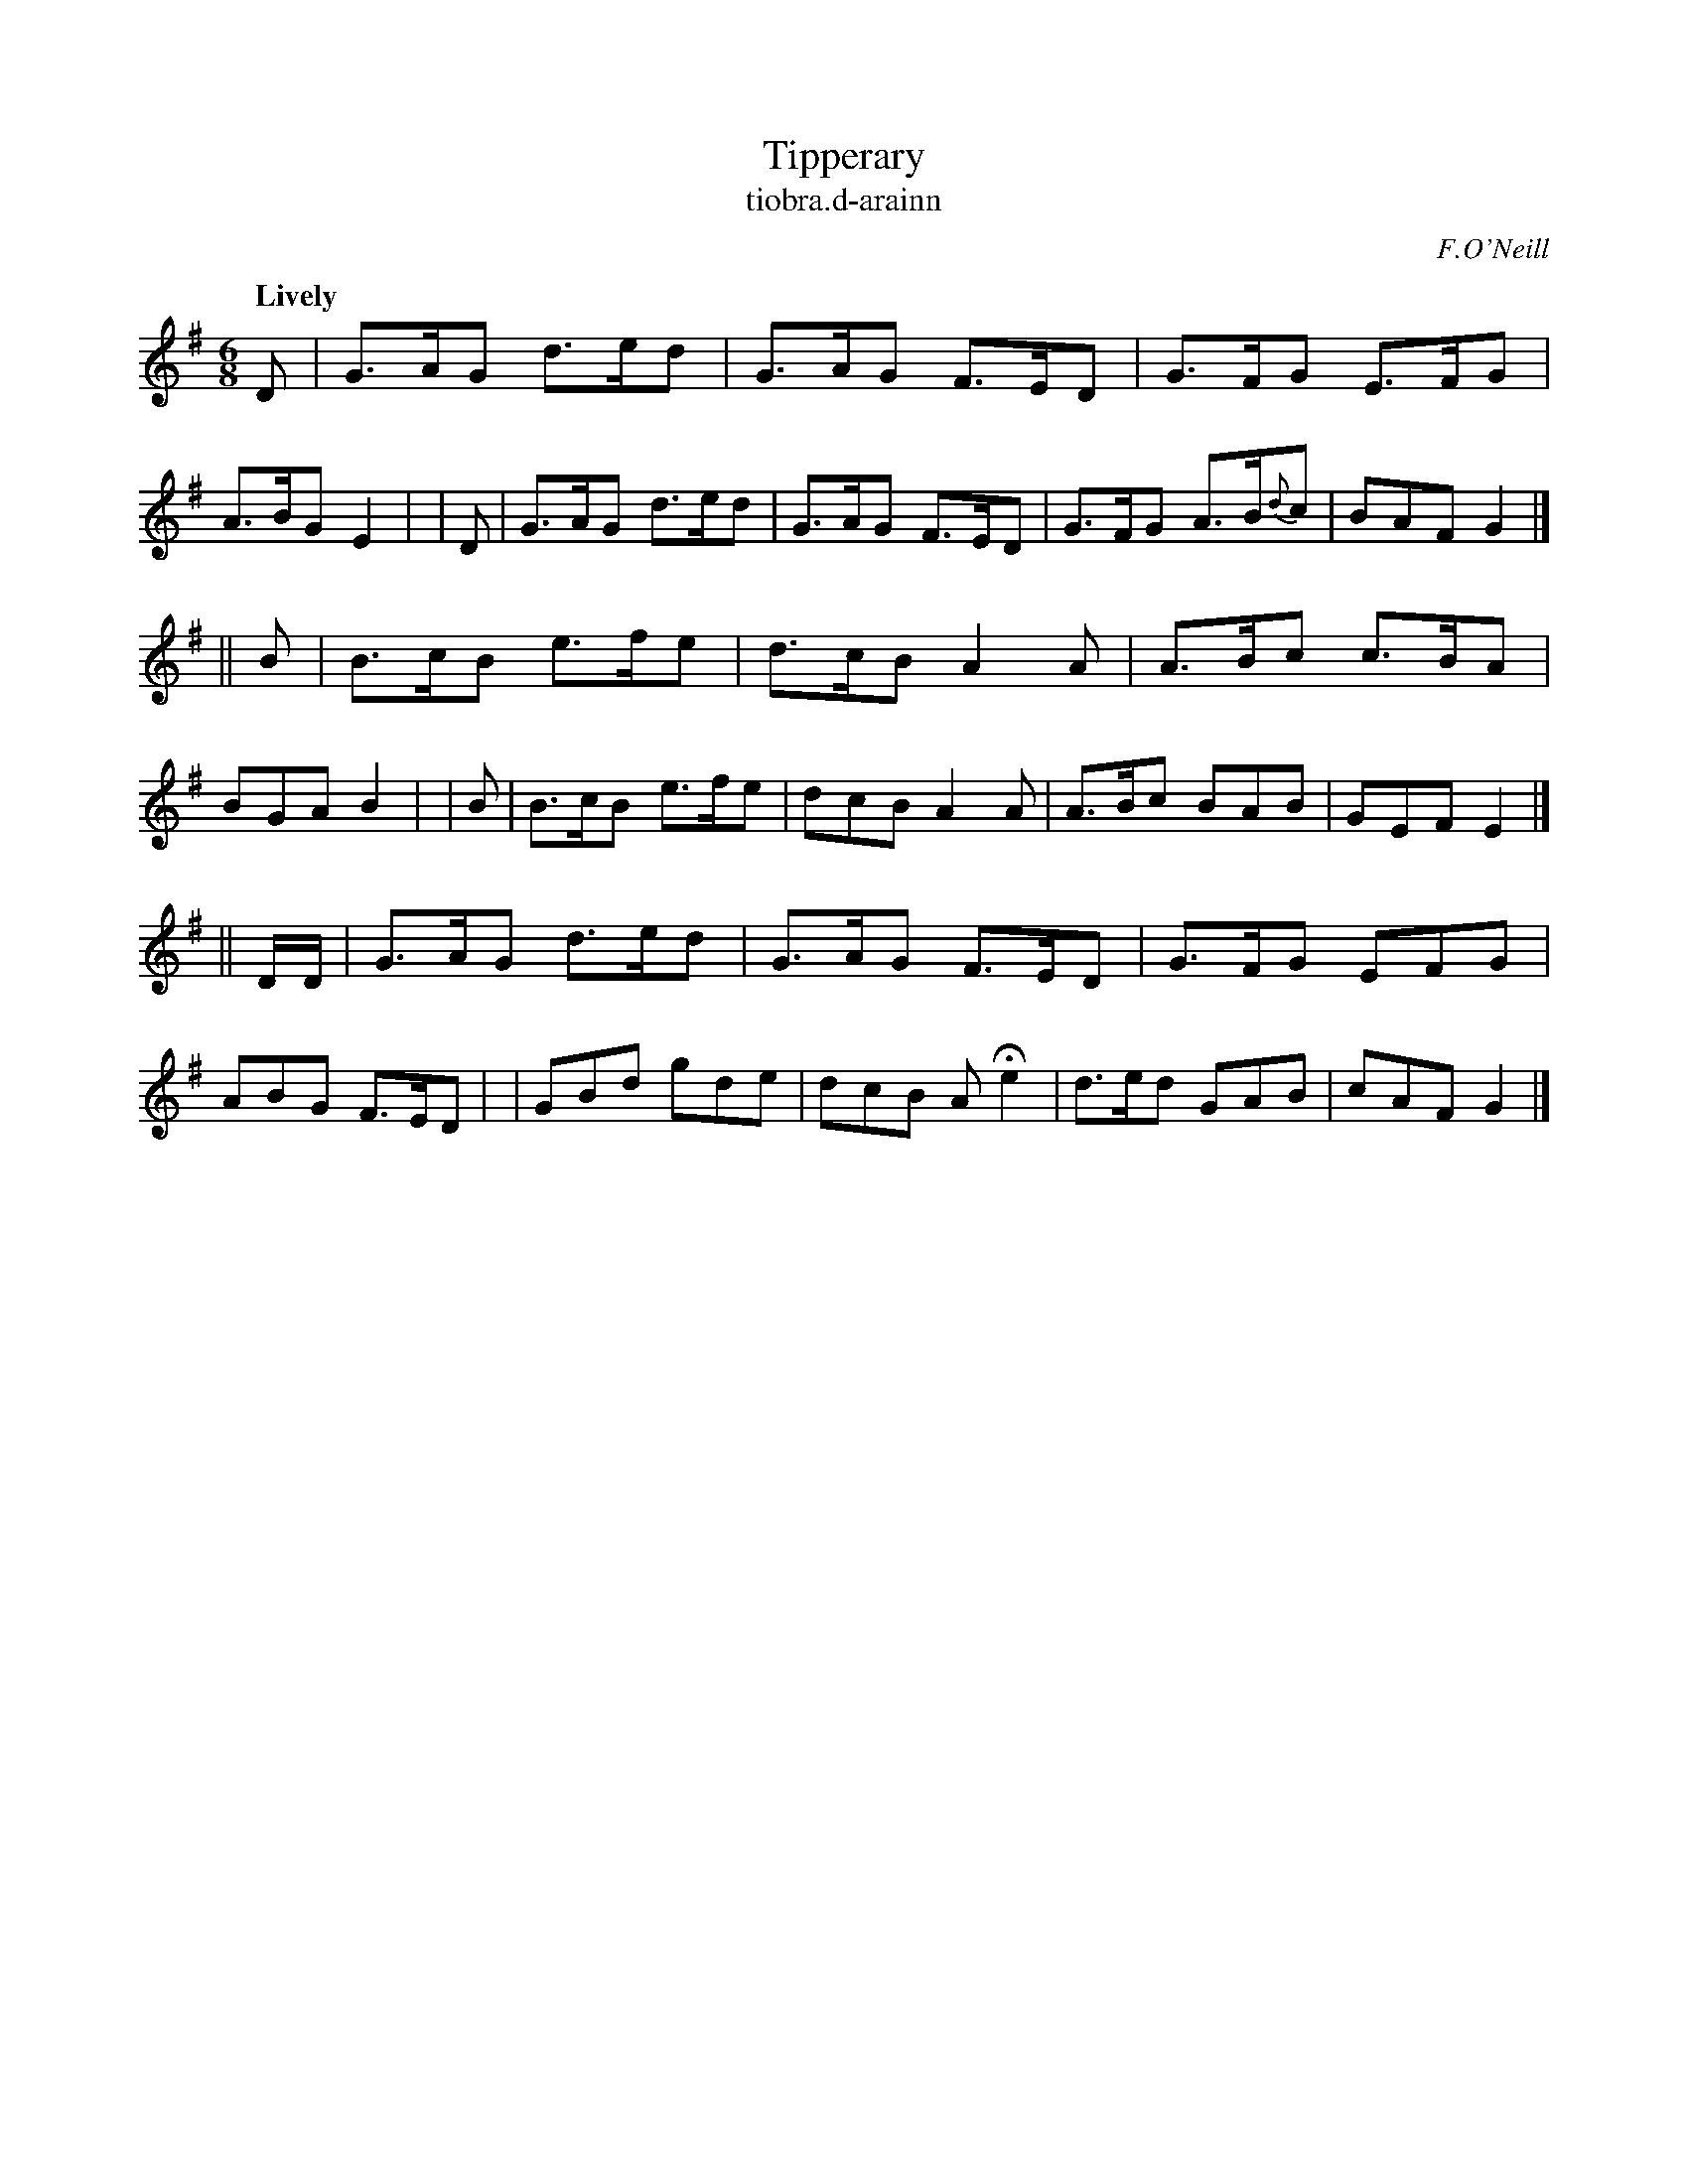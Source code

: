 X: 588
T: Tipperary
T: tiobra\.d-arainn
R: jig, air
%S: s:3 b:16(8+8+8)
B: O'Neill's 1850 #588
O: F.O'Neill
Z: John B. Walsh (walsh@math.ubc.ca)
Q: "Lively"
M: 6/8
K: G
   D | G>AG d>ed | G>AG F>ED | G>FG E>FG | A>BG E2 |\
|  D | G>AG d>ed | G>AG F>ED | G>FG A>B{d}c | BAF G2 |]
|| B | B>cB e>fe | d>cB A2A  | A>Bc c>BA | BGA B2 |\
|  B | B>cB e>fe | dcB  A2A  | A>Bc  BAB | GEF E2 |]
|| D/D/ | G>AG d>ed | G>AG F>ED | G>FG EFG | ABG F>ED |\
|         GBd  gde  | dcB  AHe2 | d>ed GAB | cAF G2 |]
